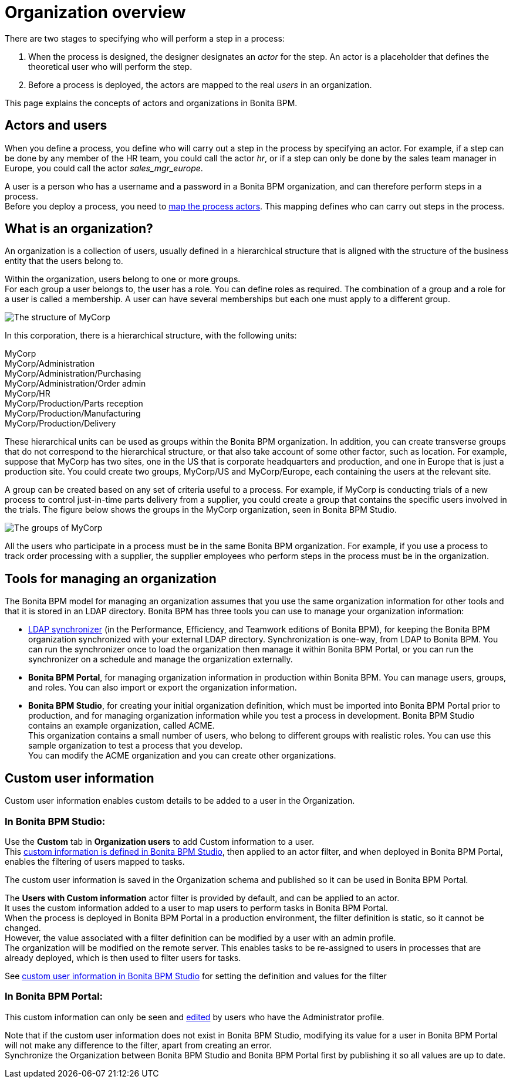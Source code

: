 = Organization overview
:description: There are two stages to specifying who will perform a step in a process:

There are two stages to specifying who will perform a step in a process:

. When the process is designed, the designer designates an _actor_ for the step. An actor is a placeholder that defines the theoretical user who will perform the step.
. Before a process is deployed, the actors are mapped to the real _users_ in an organization.

This page explains the concepts of actors and organizations in Bonita BPM.

== Actors and users

When you define a process, you define who will carry out a step in the process by specifying an actor. For example, if a step can be done by any member of the HR team, you could call the actor _hr_, or if a step can only be done by the sales team manager in Europe, you could call the actor _sales_mgr_europe_.

A user is a person who has a username and a password in a Bonita BPM organization, and can therefore perform steps in a process. +
Before you deploy a process, you need to xref:actors.adoc[map the process actors]. This mapping defines who can carry out steps in the process.

== What is an organization?

An organization is a collection of users, usually defined in a hierarchical structure that is aligned with the structure of the business entity that the users belong to.

Within the organization, users belong to one or more groups. +
For each group a user belongs to, the user has a role. You can define roles as required. The combination of a group and a role for a user is called a membership. A user can have several memberships but each one must apply to a different group.

image::images/images-6_0/admin_org_MyCorp_structure.png[The structure of MyCorp]

In this corporation, there is a hierarchical structure, with the following units:

MyCorp +
MyCorp/Administration +
MyCorp/Administration/Purchasing +
MyCorp/Administration/Order admin +
MyCorp/HR +
MyCorp/Production/Parts reception +
MyCorp/Production/Manufacturing +
MyCorp/Production/Delivery

These hierarchical units can be used as groups within the Bonita BPM organization. In addition, you can create transverse groups that do not correspond to the hierarchical structure, or that also take account of some other factor, such as location. For example, suppose that MyCorp has two sites, one in the US that is corporate headquarters and production, and one in Europe that is just a production site. You could create two groups, MyCorp/US and MyCorp/Europe, each containing the users at the relevant site.

A group can be created based on any set of criteria useful to a process. For example, if MyCorp is conducting trials of a new process to control just-in-time parts delivery from a supplier, you could create a group that contains the specific users involved in the trials. The figure below shows the groups in the MyCorp organization, seen in Bonita BPM Studio.

image::images/images-6_0/admin_org_mycorp_groups.png[The groups of MyCorp]

All the users who participate in a process must be in the same Bonita BPM organization. For example, if you use a process to track order processing with a supplier, the supplier employees who perform steps in the process must be in the organization.

== Tools for managing an organization

The Bonita BPM model for managing an organization assumes that you use the same organization information for other tools and that it is stored in an LDAP directory. Bonita BPM has three tools you can use to manage your organization information:

* xref:ldap-synchronizer.adoc[LDAP synchronizer] (in the Performance, Efficiency, and Teamwork editions of Bonita BPM), for keeping the Bonita BPM organization synchronized with your external LDAP directory. Synchronization is one-way, from LDAP to Bonita BPM. You can run the synchronizer once to load the organization then manage it within Bonita BPM Portal, or you can run the synchronizer on a schedule and manage the organization externally.
* *Bonita BPM Portal*, for managing organization information in production within Bonita BPM. You can manage users, groups, and roles. You can also import or export the organization information.
* *Bonita BPM Studio*, for creating your initial organization definition, which must be imported into Bonita BPM Portal prior to production, and for managing organization information while you test a process in development. Bonita BPM Studio contains an example organization, called ACME. +
This organization contains a small number of users, who belong to different groups with realistic roles. You can use this sample organization to test a process that you develop. +
You can modify the ACME organization and you can create other organizations.

== Custom user information

Custom user information enables custom details to be added to a user in the Organization.

=== In Bonita BPM Studio:

Use the *Custom* tab in *Organization users* to add Custom information to a user. +
This xref:custom-user-information-in-bonita-bpm-studio.adoc[custom information is defined in Bonita BPM Studio], then applied to an actor filter, and when deployed in Bonita BPM Portal, enables the filtering of users mapped to tasks.

The custom user information is saved in the Organization schema and published so it can be used in Bonita BPM Portal.

The *Users with Custom information* actor filter is provided by default, and can be applied to an actor. +
It uses the custom information added to a user to map users to perform tasks in Bonita BPM Portal. +
When the process is deployed in Bonita BPM Portal in a production environment, the filter definition is static, so it cannot be changed. +
However, the value associated with a filter definition can be modified by a user with an admin profile. +
The organization will be modified on the remote server. This enables tasks to be re-assigned to users in processes that are already deployed, which is then used to filter users for tasks.

See xref:custom-user-information-in-bonita-bpm-studio.adoc[custom user information in Bonita BPM Studio] for setting the definition and values for the filter

=== In Bonita BPM Portal:

This custom information can only be seen and xref:custom-user-information-in-bonita-bpm-portal.adoc[edited] by users who have the Administrator profile.

Note that if the custom user information does not exist in Bonita BPM Studio, modifying its value for a user in Bonita BPM Portal will not make any difference to the filter, apart from creating an error. +
Synchronize the Organization between Bonita BPM Studio and Bonita BPM Portal first by publishing it so all values are up to date.

